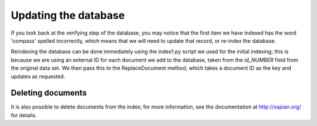 Updating the database
---------------------
If you look back at the verifying step of the database, you may notice that
the first item we have indexed has the word 'compass' spelled incorrectly, 
which means that we will need to update that record, or re-index the
database.

Reindexing the database can be done immediately using the index1.py script
we used for the initial indexing; this is because we are using an external
ID for each document we add to the database, taken from the `id_NUMBER` 
field from the original data set. We then pass this to the ReplaceDocument
method, which takes a document ID as the key and updates as requested.

Deleting documents
~~~~~~~~~~~~~~~~~~
It is also possible to delete documents from the index; for more 
information, see the documentation at http://xapian.org/ for details.
